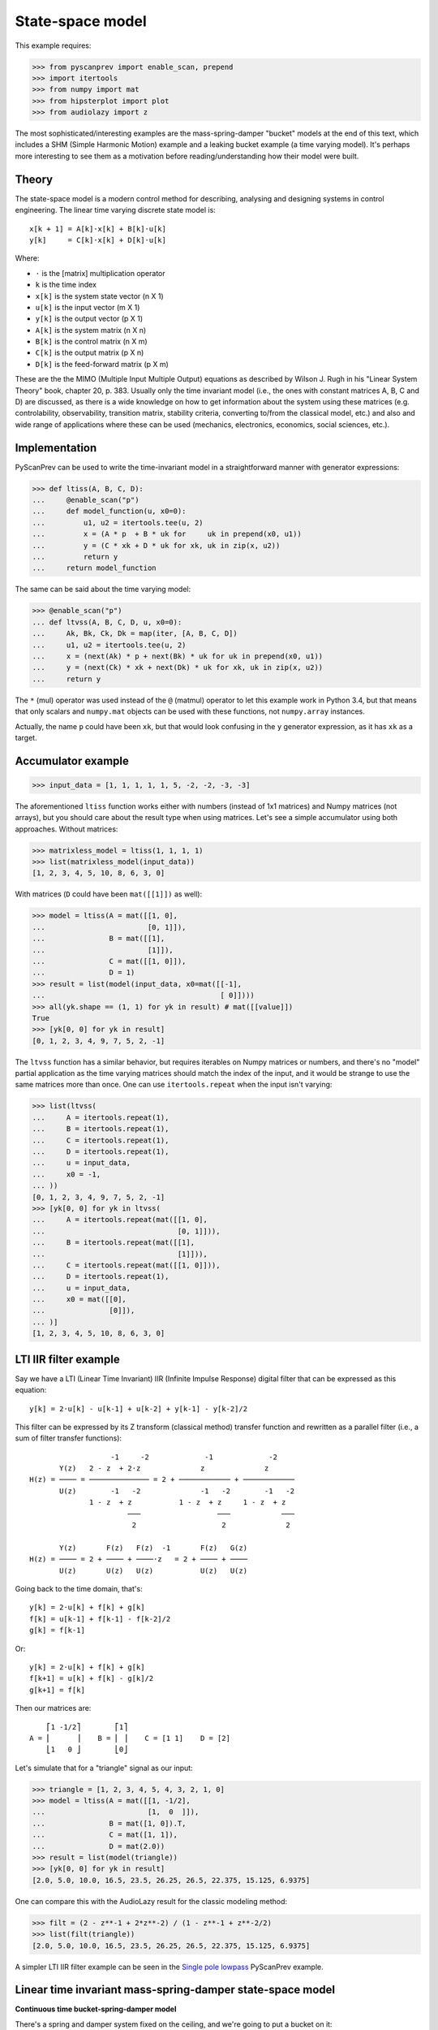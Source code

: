 State-space model
=================

This example requires:

.. code-block:: python

  >>> from pyscanprev import enable_scan, prepend
  >>> import itertools
  >>> from numpy import mat
  >>> from hipsterplot import plot
  >>> from audiolazy import z

The most sophisticated/interesting examples are the mass-spring-damper
"bucket" models at the end of this text, which includes a SHM (Simple
Harmonic Motion) example and a leaking bucket example (a time varying
model). It's perhaps more interesting to see them as a motivation
before reading/understanding how their model were built.


Theory
------

The state-space model is a modern control method for describing,
analysing and designing systems in control engineering. The
linear time varying discrete state model is::

  x[k + 1] = A[k]⋅x[k] + B[k]⋅u[k]
  y[k]     = C[k]⋅x[k] + D[k]⋅u[k]

Where:

- ``⋅`` is the [matrix] multiplication operator
- ``k`` is the time index
- ``x[k]`` is the system state vector (n X 1)
- ``u[k]`` is the input vector (m X 1)
- ``y[k]`` is the output vector (p X 1)
- ``A[k]`` is the system matrix (n X n)
- ``B[k]`` is the control matrix (n X m)
- ``C[k]`` is the output matrix (p X n)
- ``D[k]`` is the feed-forward matrix (p X m)

These are the the MIMO (Multiple Input Multiple Output) equations
as described by Wilson J. Rugh in his "Linear System Theory" book,
chapter 20, p. 383. Usually only the time invariant model (i.e., the
ones with constant matrices A, B, C and D) are discussed, as there is
a wide knowledge on how to get information about the system using
these matrices (e.g. controlability, observability, transition
matrix, stability criteria, converting to/from the classical model,
etc.) and also and wide range of applications where these can be
used (mechanics, electronics, economics, social sciences, etc.).


Implementation
--------------

PyScanPrev can be used to write the time-invariant model
in a straightforward manner with generator expressions:

.. code-block:: python

  >>> def ltiss(A, B, C, D):
  ...     @enable_scan("p")
  ...     def model_function(u, x0=0):
  ...         u1, u2 = itertools.tee(u, 2)
  ...         x = (A * p  + B * uk for     uk in prepend(x0, u1))
  ...         y = (C * xk + D * uk for xk, uk in zip(x, u2))
  ...         return y
  ...     return model_function

The same can be said about the time varying model:

.. code-block:: python

  >>> @enable_scan("p")
  ... def ltvss(A, B, C, D, u, x0=0):
  ...     Ak, Bk, Ck, Dk = map(iter, [A, B, C, D])
  ...     u1, u2 = itertools.tee(u, 2)
  ...     x = (next(Ak) * p + next(Bk) * uk for uk in prepend(x0, u1))
  ...     y = (next(Ck) * xk + next(Dk) * uk for xk, uk in zip(x, u2))
  ...     return y

The ``*`` (mul) operator was used instead of the ``@`` (matmul)
operator to let this example work in Python 3.4, but that means that
only scalars and ``numpy.mat`` objects can be used with these
functions, not ``numpy.array`` instances.

Actually, the name ``p`` could have been ``xk``, but that would look
confusing in the ``y`` generator expression, as it has ``xk`` as a
target.


Accumulator example
-------------------

.. code-block:: python

  >>> input_data = [1, 1, 1, 1, 1, 5, -2, -2, -3, -3]

The aforementioned ``ltiss`` function works either with numbers
(instead of 1x1 matrices) and Numpy matrices (not arrays), but you
should care about the result type when using matrices. Let's see a
simple accumulator using both approaches. Without matrices:

.. code-block:: python

  >>> matrixless_model = ltiss(1, 1, 1, 1)
  >>> list(matrixless_model(input_data))
  [1, 2, 3, 4, 5, 10, 8, 6, 3, 0]

With matrices (``D`` could have been ``mat([[1]])`` as well):

.. code-block:: python

  >>> model = ltiss(A = mat([[1, 0],
  ...                        [0, 1]]),
  ...               B = mat([[1],
  ...                        [1]]),
  ...               C = mat([[1, 0]]),
  ...               D = 1)
  >>> result = list(model(input_data, x0=mat([[-1],
  ...                                         [ 0]])))
  >>> all(yk.shape == (1, 1) for yk in result) # mat([[value]])
  True
  >>> [yk[0, 0] for yk in result]
  [0, 1, 2, 3, 4, 9, 7, 5, 2, -1]

The ``ltvss`` function has a similar behavior, but requires iterables
on Numpy matrices or numbers, and there's no "model" partial
application as the time varying matrices should match the index of
the input, and it would be strange to use the same matrices more
than once. One can use ``itertools.repeat`` when the input isn't
varying:

.. code-block:: python

  >>> list(ltvss(
  ...     A = itertools.repeat(1),
  ...     B = itertools.repeat(1),
  ...     C = itertools.repeat(1),
  ...     D = itertools.repeat(1),
  ...     u = input_data,
  ...     x0 = -1,
  ... ))
  [0, 1, 2, 3, 4, 9, 7, 5, 2, -1]
  >>> [yk[0, 0] for yk in ltvss(
  ...     A = itertools.repeat(mat([[1, 0],
  ...                               [0, 1]])),
  ...     B = itertools.repeat(mat([[1],
  ...                               [1]])),
  ...     C = itertools.repeat(mat([[1, 0]])),
  ...     D = itertools.repeat(1),
  ...     u = input_data,
  ...     x0 = mat([[0],
  ...               [0]]),
  ... )]
  [1, 2, 3, 4, 5, 10, 8, 6, 3, 0]


LTI IIR filter example
----------------------

Say we have a LTI (Linear Time Invariant) IIR (Infinite Impulse
Response) digital filter that can be expressed as this equation::

  y[k] = 2⋅u[k] - u[k-1] + u[k-2] + y[k-1] - y[k-2]/2

This filter can be expressed by its Z transform (classical method)
transfer function and rewritten as a parallel filter (i.e., a sum
of filter transfer functions)::

                     -1     -2             -1             -2
         Y(z)   2 - z  + 2⋅z              z              z
  H(z) = ──── = ────────────── = 2 + ──────────── + ────────────
         U(z)        -1   -2              -1   -2        -1   -2
                1 - z  + z           1 - z  + z     1 - z  + z
                         ───                  ───            ───
                          2                    2              2

         Y(z)       F(z)   F(z)  -1       F(z)   G(z)
  H(z) = ──── = 2 + ──── + ────⋅z   = 2 + ──── + ────
         U(z)       U(z)   U(z)           U(z)   U(z)

Going back to the time domain, that's::

  y[k] = 2⋅u[k] + f[k] + g[k]
  f[k] = u[k-1] + f[k-1] - f[k-2]/2
  g[k] = f[k-1]

Or::

  y[k] = 2⋅u[k] + f[k] + g[k]
  f[k+1] = u[k] + f[k] - g[k]/2
  g[k+1] = f[k]

Then our matrices are::

      ⎡1 -1/2⎤        ⎡1⎤
  A = ⎢      ⎥    B = ⎢ ⎥    C = [1 1]    D = [2]
      ⎣1   0 ⎦        ⎣0⎦

Let's simulate that for a "triangle" signal as our input:

.. code-block:: python

  >>> triangle = [1, 2, 3, 4, 5, 4, 3, 2, 1, 0]
  >>> model = ltiss(A = mat([[1, -1/2],
  ...                        [1,  0  ]]),
  ...               B = mat([1, 0]).T,
  ...               C = mat([1, 1]),
  ...               D = mat(2.0))
  >>> result = list(model(triangle))
  >>> [yk[0, 0] for yk in result]
  [2.0, 5.0, 10.0, 16.5, 23.5, 26.25, 26.5, 22.375, 15.125, 6.9375]

One can compare this with the AudioLazy result for the classic
modeling method:

.. code-block:: python

  >>> filt = (2 - z**-1 + 2*z**-2) / (1 - z**-1 + z**-2/2)
  >>> list(filt(triangle))
  [2.0, 5.0, 10.0, 16.5, 23.5, 26.25, 26.5, 22.375, 15.125, 6.9375]

A simpler LTI IIR filter example can be seen in the
`Single pole lowpass`_ PyScanPrev example.

.. _`Single pole lowpass`: iir-filter.rst


Linear time invariant mass-spring-damper state-space model
----------------------------------------------------------

**Continuous time bucket-spring-damper model**

There's a spring and damper system fixed on the ceiling, and we're
going to put a bucket on it::

  ════════════╦═══╦═══╦═════════════
            __│   ╽   │__
           (__⎠╲  ┃  ╱⎝__)
            ___╱  ┃  ╲___
           (__╱╲  ┃  ╱╲__)
            ___╱ ⎥┃⎢ ╲___
           (__╱╲ ⎥┃⎢ ╱╲__)
            ___╱ ⎥┃⎢ ╲___
           (__╱╲ ⎥┻⎢ ╱╲__)
            ___╱ ⎥ ⎢ ╲___
           (__╱╲ ⎥ ⎢ ╱╲__)
            ___╱ ⎥ ⎢ ╲___
           (__╱⎞ ⎥ ⎢ ⎛╲__)
               │ ╰┬╯ │
               ╘══╪══╛
                  ┆
              .-=≈╪≈=-.
             ╱    ╰╯   ╲
            /           \
           ⎥             ⎢
           |.-'¯‾‾‾‾‾¯'-.|
           ⎢ ~∽´˜˜‾˜˜`∽~ ⎥
           ⎢`-._______.-´⎥
           ⎢             ⎥
           ⎢             ⎥
           ⎢             ⎥
           \             /
            `-._______.-´

The force equation for that system is::

  m * a(t) = - m * g - c * v(t) - k * h(t)

Where:

- ``t`` is the time
- ``m`` is the bucket mass including its contents
- ``g`` is the gravity acceleration
- ``c`` is the damping coefficient
- ``k`` is the spring stiffness constant (joined)
- ``a(t) = v̇(t)`` is the bucket acceleration
- ``v(t) = ḣ(t)`` is the bucket velocity
- ``h(t)`` is the bucket height

Starting in ``h(0) = 0``, where the spring force (Hooke's law) is
still zero. That's when the bucket is attached to the springs-damper
system and left to oscillate.

Everything could be seen as a function of time, and the dot above
some symbols denotes the derivative with respect to the time.
Let's define the state vector as a pair including the height and the
velocity. If we want to see the bucket trajectory as the system
output, this system would then be described by an equation like::

  ⎡ḣ(t)⎤   ⎡  0     1 ⎤ ⎡h(t)⎤   ⎡ 0⎤
  ⎢    ⎥ = ⎢          ⎥⋅⎢    ⎥ + ⎢  ⎥
  ⎣v̇(t)⎦   ⎣-k/m  -c/m⎦ ⎣v(t)⎦   ⎣-g⎦

               ⎡h(t)⎤
  y(t) = [1 0]⋅⎢    ⎥
               ⎣v(t)⎦

That's a linear time invariant state model, with the continuous
time formulation::

  ẋ(t) = Aa⋅x(t) + Ba⋅u(t)
  y(t) = Ca⋅x(t) + Da⋅u(t)

         ⎡h(t)⎤
  x(t) = ⎢    ⎥
         ⎣v(t)⎦

Where ``u(t)`` is the Heaviside step function (i.e., ``1`` for
``k > 0``) and::

       ⎡  0     1 ⎤         ⎡ 0⎤
  Aa = ⎢          ⎥    Ba = ⎢  ⎥    Ca = [1 0]    Da = [0]
       ⎣-k/m  -c/m⎦         ⎣-g⎦

**Converting the system from continuous time to discrete time**

The state derivative can be seen as::

  ẋ(t) = lim   x(t + T) - x(t)
         T->0  ───────────────
                      T

Suppose a sampling period of ``T`` where the system is seen only
for ``t = k⋅T``, where ``k`` is a time index. If T is small, that
ratio is an approximation to the continuous derivative, and we can
convert the state equation to::

  ẋ(t) = Aa⋅x(t) + Ba⋅u(t)
  x(t + T) - x(t) = Aa⋅T⋅x(t) + Ba⋅T⋅u(t)
  x(t + T) = (I + Aa⋅T)⋅x(t) + Ba⋅T⋅u(t)
  x((k + 1)⋅T) = (I + Aa⋅T)⋅x(k⋅T) + Ba⋅T⋅u(k⋅T)
  x[k + 1] = (I + Aa⋅T)⋅x[k] + Ba⋅T⋅u[k]

And the output equation::

  y(t) = Ca⋅x(t) + Da⋅u(t)
  y(k⋅T) = Ca⋅x(k⋅T) + Da⋅u(k⋅T)
  y[k] = Ca⋅x[k] + Da⋅u[k]

Where ``I`` is the n x n eye matrix, and the square bracket notation
``x[k]`` is a convenient way to write ``x(k⋅T)``. That gives us a
mapping from the continuous time matrices to our digital sampled
system matrices::

  A = I + Aa⋅T
  B = Ba⋅T
  C = Ca
  D = Da

**Simulation with PyScanPrev**

Then, our matrices are::

      ⎡   1       T   ⎤        ⎡  0 ⎤
  A = ⎢               ⎥    B = ⎢    ⎥    C = [1 0]    D = [0]
      ⎣-k⋅T/m  1-c⋅T/m⎦        ⎣-g⋅T⎦

Let's simulate it using the previously defined ``ltiss`` function for
some actual values in SI (Système international d'unités):

.. code-block:: python

  >>> m = 5     # kilogram
  >>> c = 2.5   # newton * second / metre, or kilogram / second
  >>> k = 119.2 # newton / metre, or kilogram / second ** 2
  >>> g = 9.8   # metre / second ** 2
  >>> end = 5.7       # second
  >>> num_k = 2850    # samples
  >>> T = end / num_k # second/sample
  >>> model = ltiss(
  ...     A = mat([[   1  ,   T    ],
  ...              [-k*T/m, 1-c*T/m]]),
  ...     B = mat([[0], [-g*T]]),
  ...     C = mat([[1, 0]]),
  ...     D = 0)
  >>> result = list(model(
  ...     u = [1] * num_k, # Step function
  ...     x0 = 0,
  ... ))
  >>> plot([yk[0, 0] for yk in result], num_x_chars=57)
     -0.0255 #|
     -0.0766  #
     -0.1277  #         ###|
     -0.1788  ##        #  #         ###
     -0.2299   #       ##  #|        # ##         ###
     -0.2810   #       #    #       ##  #|       ## ##         ###
     -0.3321   #:      #    #       #    #       #   ##       ## ##
     -0.3832    #     ##    ##     ##    #|     ##    #      ##   |#
     -0.4343    #     #      #     #      #     #     |#    ##     ##
     -0.4854    #     #      #    ##      ##   #       ##  ##       ##
     -0.5365    ##   ##      :#   #        #  ##        ####
     -0.5876     #   #        #  ##        ####
     -0.6387     #   #        ##:#
     -0.6898     ## #|         ##
     -0.7409      ###


Linear time varying state-space model
-------------------------------------

Say we have a leaking bucket attached to a spring and damper system
fixed on the ceiling like the previous example::

  ════════════╦═══╦═══╦═════════════
            __│   ╽   │__
           (__⎠╲  ┃  ╱⎝__)
            ___╱  ┃  ╲___
           (__╱╲  ┃  ╱╲__)
            ___╱ ⎥┃⎢ ╲___
           (__╱╲ ⎥┃⎢ ╱╲__)
            ___╱ ⎥┃⎢ ╲___
           (__╱╲ ⎥┻⎢ ╱╲__)
            ___╱ ⎥ ⎢ ╲___
           (__╱╲ ⎥ ⎢ ╱╲__)
            ___╱ ⎥ ⎢ ╲___
           (__╱⎞ ⎥ ⎢ ⎛╲__)
               │ ╰┬╯ │
               ╘══╪══╛
                  ┆
              .-=≈╪≈=-.
             ╱    ╰╯   ╲
            /           \
           ⎥             ⎢
           |.-'¯‾‾‾‾‾¯'-.|
           ⎢ ~∽´˜˜‾˜˜`∽~ ⎥
           ⎢`-._______.-´⎥
           ⎢             ⎥
           ⎢             ⎥
           ⎢           ◉ ⎥
           \            ▚/
            `-._______.-´▌
                         ▚
                         ▐
                         ´▌
                         .▌
                         ´▐`
                         ,▐:
                          ▐:
                         ''▌.
                         ,:▌;

Whose mass is linearly decaying at a rate ``r``::

  m(t) = max(0, (ma - r⋅t)) + mb

Where:

- ``ma`` is the starting water mass
- ``mb`` is the empty bucket mass
- ``r`` is the rate

Now the ``A`` matrix isn't constant, but every equation used in the
previous example are still the same. Simulating that with PyScanPrev
gives us:

.. code-block:: python

  >>> ma = 4.8 # kilogram
  >>> mb = 0.2 # kilogram
  >>> r = 0.42 # kilogram / second
  >>> m = (max(0, (ma - r * k * T)) + mb for k in itertools.count(1))
  >>> ltv_result = [yk[0, 0] for yk in ltvss(
  ...     A = (mat([[   1   ,   T     ],
  ...               [-k*T/mk, 1-c*T/mk]]) for mk in m),
  ...     B = itertools.repeat(mat([[0], [-g*T]])),
  ...     C = itertools.repeat(mat([[1, 0]])),
  ...     D = itertools.repeat(0),
  ...     u = [1] * num_k, # Step function
  ...     x0 = mat([0, 0]).T,
  ... )]
  >>> plot(ltv_result, num_x_chars=57)
     -0.0247 #:
     -0.0740  #         ###
     -0.1234  #         # #         ###         #
     -0.1727  ##       ##  #       ## ##       ####      ####      ###
     -0.2221   #       #   #       #   #      #|  #     ##  ##    #:
     -0.2714   #       #   ##     ##   ##    ##   ##    #    ## |#:
     -0.3208   #      #|    #     #     #    #     ##  #      ###
     -0.3702   .#     #     #     #     ##  ##      ####
     -0.4195    #     #     |#   ##      #  #
     -0.4689    #    ##      #   #       ####
     -0.5182    ##   #       ## ##
     -0.5676     #   #        ###
     -0.6169     #  ##         #
     -0.6663     ## #
     -0.7156      ###

The same can be done with a dedicated function:

.. code-block:: python

  >>> @enable_scan("prev")
  ... def leaking_bucket(ma, mb, r, k, c, g, T, num_k, **unused):
  ...     m = (max(0, (ma - r * k * T)) + mb for k in range(1, num_k))
  ...     A = (mat([[   1   ,   T     ],
  ...               [-k*T/mk, 1-c*T/mk]]) for mk in m)
  ...     B = mat([0, -g*T]).T
  ...     x = (Ak * prev + B for Ak in prepend(mat([0, 0]).T, A))
  ...     return [xk[0, 0] for xk in x]
  >>> leaking_bucket(**locals()) == ltv_result
  True

Can you write the ``m[k]`` using PyScanPrev instead of
``itertools.count`` or ``range``?
